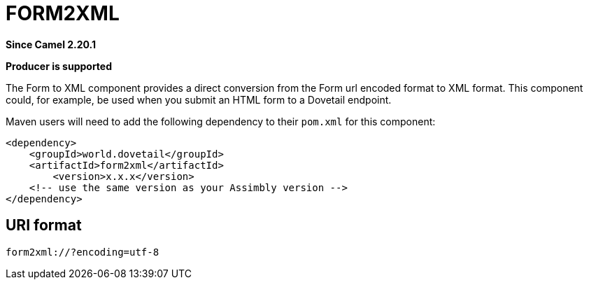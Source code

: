 = Form2Xml Component
:doctitle: FORM2XML
:shortname: form2xml
:artifactid: form2xml
:description: conversion from the Form url encoded format to XML format
:since: 2.20.1
:supportlevel: Stable
:component-header: Producer is supported
//Manually maintained attributes

*Since Camel {since}*

*{component-header}*

The Form to XML component provides a direct conversion from the Form url encoded format to XML format.
This component could, for example, be used when you submit an HTML form to a Dovetail endpoint.

Maven users will need to add the following dependency to their `pom.xml`
for this component:

[source,xml]
------------------------------------------------------------
<dependency>
    <groupId>world.dovetail</groupId>
    <artifactId>form2xml</artifactId>
	<version>x.x.x</version>
    <!-- use the same version as your Assimbly version -->
</dependency>
------------------------------------------------------------

== URI format

--------------------------------------------
form2xml://?encoding=utf-8
--------------------------------------------
